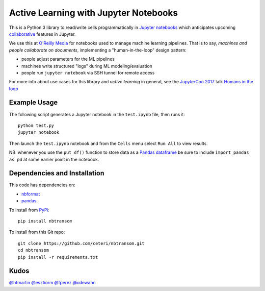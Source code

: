 Active Learning with Jupyter Notebooks
======================================

This is a Python 3 library to read/write cells programmatically in
`Jupyter notebooks <https://jupyter.org/>`_ which anticipates upcoming
`collaborative <https://groups.google.com/forum/#!topic/jupyter/r7QSObF5YSg>`_
features in Jupyter.

We use this at `O'Reilly Media <https://www.oreilly.com/>`_ for
notebooks used to manage machine learning pipelines.
That is to say, *machines and people collaborate on documents*, 
implementing a "human-in-the-loop" design pattern:

-  people adjust parameters for the ML pipelines
-  machines write structured "logs" during ML modeling/evaluation
-  people run ``jupyter notebook`` via SSH tunnel for remote access

For more info about use cases for this library and *active learning* 
in general, see the `JupyterCon 2017 <https://jupytercon.com/>`_ talk
`Humans in the loop <https://conferences.oreilly.com/jupyter/jup-ny/public/schedule/detail/60058>`_


Example Usage
-------------

The following script generates a Jupyter notebook in the ``test.ipynb``
file, then runs it:

::

    python test.py
    jupyter notebook

Then launch the ``test.ipynb`` notebook and from the ``Cells`` menu
select ``Run All`` to view results.

NB: whenever you use the ``put_df()`` function to store data as a 
`Pandas dataframe <https://pandas.pydata.org/pandas-docs/stable/generated/pandas.DataFrame.html>`_
be sure to include ``import pandas as pd`` at some earlier point in
the notebook.


Dependencies and Installation
-----------------------------

This code has dependencies on:

-  `nbformat <https://github.com/jupyter/nbformat>`_
-  `pandas <https://pandas.pydata.org/>`_

To install from `PyPi <https://pypi.python.org/pypi/nbtransom>`_:

::

    pip install nbtransom


To install from this Git repo:

::

    git clone https://github.com/ceteri/nbtransom.git
    cd nbtransom
    pip install -r requirements.txt


Kudos
-----

`@htmartin <https://github.com/htmartin>`_
`@esztiorm <https://github.com/esztiorm>`_
`@fperez <https://github.com/fperez>`_
`@odewahn <https://github.com/odewahn>`_
